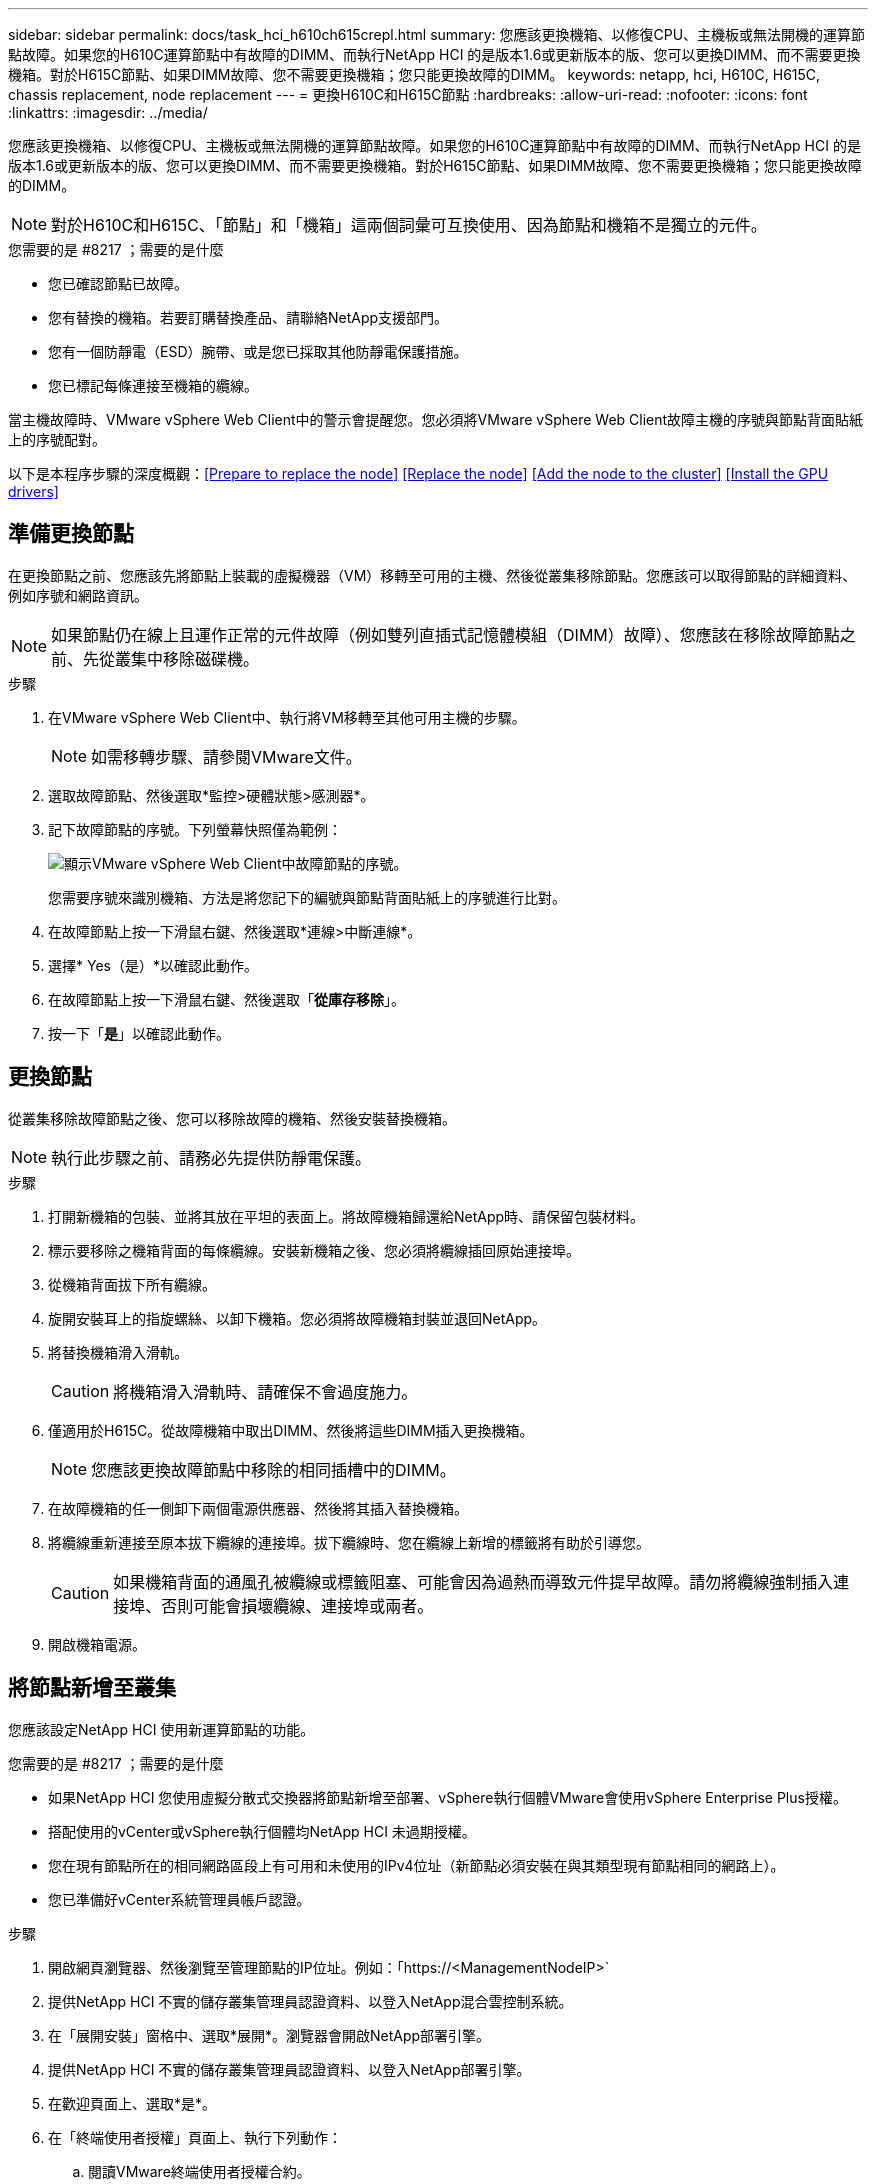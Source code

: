---
sidebar: sidebar 
permalink: docs/task_hci_h610ch615crepl.html 
summary: 您應該更換機箱、以修復CPU、主機板或無法開機的運算節點故障。如果您的H610C運算節點中有故障的DIMM、而執行NetApp HCI 的是版本1.6或更新版本的版、您可以更換DIMM、而不需要更換機箱。對於H615C節點、如果DIMM故障、您不需要更換機箱；您只能更換故障的DIMM。 
keywords: netapp, hci, H610C, H615C, chassis replacement, node replacement 
---
= 更換H610C和H615C節點
:hardbreaks:
:allow-uri-read: 
:nofooter: 
:icons: font
:linkattrs: 
:imagesdir: ../media/


[role="lead"]
您應該更換機箱、以修復CPU、主機板或無法開機的運算節點故障。如果您的H610C運算節點中有故障的DIMM、而執行NetApp HCI 的是版本1.6或更新版本的版、您可以更換DIMM、而不需要更換機箱。對於H615C節點、如果DIMM故障、您不需要更換機箱；您只能更換故障的DIMM。


NOTE: 對於H610C和H615C、「節點」和「機箱」這兩個詞彙可互換使用、因為節點和機箱不是獨立的元件。

.您需要的是 #8217 ；需要的是什麼
* 您已確認節點已故障。
* 您有替換的機箱。若要訂購替換產品、請聯絡NetApp支援部門。
* 您有一個防靜電（ESD）腕帶、或是您已採取其他防靜電保護措施。
* 您已標記每條連接至機箱的纜線。


當主機故障時、VMware vSphere Web Client中的警示會提醒您。您必須將VMware vSphere Web Client故障主機的序號與節點背面貼紙上的序號配對。

以下是本程序步驟的深度概觀：<<Prepare to replace the node>>
<<Replace the node>>
<<Add the node to the cluster>>
<<Install the GPU drivers>>



== 準備更換節點

在更換節點之前、您應該先將節點上裝載的虛擬機器（VM）移轉至可用的主機、然後從叢集移除節點。您應該可以取得節點的詳細資料、例如序號和網路資訊。


NOTE: 如果節點仍在線上且運作正常的元件故障（例如雙列直插式記憶體模組（DIMM）故障）、您應該在移除故障節點之前、先從叢集中移除磁碟機。

.步驟
. 在VMware vSphere Web Client中、執行將VM移轉至其他可用主機的步驟。
+

NOTE: 如需移轉步驟、請參閱VMware文件。

. 選取故障節點、然後選取*監控>硬體狀態>感測器*。
. 記下故障節點的序號。下列螢幕快照僅為範例：
+
image::h610c serial number.gif[顯示VMware vSphere Web Client中故障節點的序號。]

+
您需要序號來識別機箱、方法是將您記下的編號與節點背面貼紙上的序號進行比對。

. 在故障節點上按一下滑鼠右鍵、然後選取*連線>中斷連線*。
. 選擇* Yes（是）*以確認此動作。
. 在故障節點上按一下滑鼠右鍵、然後選取「*從庫存移除*」。
. 按一下「*是*」以確認此動作。




== 更換節點

從叢集移除故障節點之後、您可以移除故障的機箱、然後安裝替換機箱。


NOTE: 執行此步驟之前、請務必先提供防靜電保護。

.步驟
. 打開新機箱的包裝、並將其放在平坦的表面上。將故障機箱歸還給NetApp時、請保留包裝材料。
. 標示要移除之機箱背面的每條纜線。安裝新機箱之後、您必須將纜線插回原始連接埠。
. 從機箱背面拔下所有纜線。
. 旋開安裝耳上的指旋螺絲、以卸下機箱。您必須將故障機箱封裝並退回NetApp。
. 將替換機箱滑入滑軌。
+

CAUTION: 將機箱滑入滑軌時、請確保不會過度施力。

. 僅適用於H615C。從故障機箱中取出DIMM、然後將這些DIMM插入更換機箱。
+

NOTE: 您應該更換故障節點中移除的相同插槽中的DIMM。

. 在故障機箱的任一側卸下兩個電源供應器、然後將其插入替換機箱。
. 將纜線重新連接至原本拔下纜線的連接埠。拔下纜線時、您在纜線上新增的標籤將有助於引導您。
+

CAUTION: 如果機箱背面的通風孔被纜線或標籤阻塞、可能會因為過熱而導致元件提早故障。請勿將纜線強制插入連接埠、否則可能會損壞纜線、連接埠或兩者。

. 開啟機箱電源。




== 將節點新增至叢集

您應該設定NetApp HCI 使用新運算節點的功能。

.您需要的是 #8217 ；需要的是什麼
* 如果NetApp HCI 您使用虛擬分散式交換器將節點新增至部署、vSphere執行個體VMware會使用vSphere Enterprise Plus授權。
* 搭配使用的vCenter或vSphere執行個體均NetApp HCI 未過期授權。
* 您在現有節點所在的相同網路區段上有可用和未使用的IPv4位址（新節點必須安裝在與其類型現有節點相同的網路上）。
* 您已準備好vCenter系統管理員帳戶認證。


.步驟
. 開啟網頁瀏覽器、然後瀏覽至管理節點的IP位址。例如：「https://<ManagementNodeIP>`
. 提供NetApp HCI 不實的儲存叢集管理員認證資料、以登入NetApp混合雲控制系統。
. 在「展開安裝」窗格中、選取*展開*。瀏覽器會開啟NetApp部署引擎。
. 提供NetApp HCI 不實的儲存叢集管理員認證資料、以登入NetApp部署引擎。
. 在歡迎頁面上、選取*是*。
. 在「終端使用者授權」頁面上、執行下列動作：
+
.. 閱讀VMware終端使用者授權合約。
.. 如果您接受條款、請在協議文字結尾選取*我接受*。


. 按一下「繼續」。
. 在vCenter頁面上、執行下列步驟：
+
.. 輸入與NetApp HCI 您的安裝有關的vCenter執行個體的FQDN或IP位址和管理員認證。
.. 選擇*繼續*。
.. 選取要新增運算節點的現有vSphere資料中心、或選取建立新資料中心、將新的運算節點新增至新的資料中心。
+

NOTE: 如果選取「Create New Datacenter（建立新資料中心）」、則會自動填入「Cluster（叢集）」欄位。

.. 如果您選取現有的資料中心、請選取要與新運算節點建立關聯的vSphere叢集。
+

NOTE: 如果NetApp HCI 無法辨識您選擇要擴充的叢集網路設定、請確定管理、儲存設備和VMotion網路的vmkernel和vmnic對應已設定為部署預設值。

.. 選擇*繼續*。


. 在「ESXi認證」頁面上、為您要新增的運算節點輸入ESXi根密碼。您應該使用在初始NetApp HCI 部署過程中建立的相同密碼。
. 選擇*繼續*。
. 如果您已建立新的vSphere資料中心叢集、請在「網路拓撲」頁面上、選取符合您要新增之新運算節點的網路拓撲。
+

NOTE: 只有當運算節點使用雙纜線拓撲、且現有NetApp HCI 的動態部署設定有VLAN ID時、才能選取雙纜線選項。

. 在「Available Inventory」（可用資源清冊）頁面上、選取要新增至現有NetApp HCI 的版本資訊安裝的節點。
+

TIP: 對於某些運算節點、您可能需要在vCenter版本所支援的最高層級啟用EVC、才能將其新增至安裝。您應該使用vSphere用戶端為這些運算節點啟用EVC。啟用之後、請重新整理「Inventory」頁面、然後再次嘗試新增運算節點。

. 選擇*繼續*。
. 選用：如果您建立新的vSphere資料中心叢集、請NetApp HCI 在「網路設定」頁面上、選取*從現有叢集複製設定*核取方塊、從現有的VMware部署匯入網路資訊。這會填入每個網路的預設閘道和子網路資訊。
. 在「網路設定」頁面上、從初始部署中偵測到部分網路資訊。每個新的運算節點都會依序號列出、您應該為其指派新的網路資訊。針對每個新的運算節點、請執行下列步驟：
+
.. 如果NetApp HCI 檢測到命名前置碼、請從偵測到的命名前置碼欄位複製、並將其插入為您在主機名稱欄位中新增的唯一主機名稱前置碼。
.. 在Management IP Address（管理IP位址）欄位中、輸入管理網路子網路內之運算節點的管理IP位址。
.. 在[VMotion IP位址]欄位中、輸入VMotion網路子網路內之運算節點的VMotion IP位址。
.. 在iSCSI A - IP位址欄位中、輸入iSCSI網路子網路內運算節點第一個iSCSI連接埠的IP位址。
.. 在iSCSI B - IP位址欄位中、輸入位於iSCSI網路子網路內之運算節點的第二個iSCSI連接埠IP位址。


. 選擇*繼續*。
. 在「網路設定」區段的「審查」頁面上、新節點會以粗體顯示。如果您需要變更任何區段的資訊、請執行下列步驟：
+
.. 選取該區段的*編輯*。
.. 完成變更後、請在任何後續頁面上選取*繼續*、以返回「檢閱」頁面。


. 選用：如果您不想將叢集統計資料和支援資訊傳送至NetApp代管SolidFire Active IQ 的支援服務器、請清除最終核取方塊。這會停用NetApp HCI 實時健全狀況和診斷監控功能來監控不實時狀況。停用此功能可讓NetApp主動支援NetApp HCI 及監控、在影響正式作業之前偵測並解決問題。
. 選取*新增節點*。您可以監控進度、同時NetApp HCI 更新及設定資源。
. 選用：確認vCenter中是否顯示任何新的運算節點。




== 安裝GPU驅動程式

使用NVIDIA圖形處理單元（GPU）（例如H610C節點）的運算節點、需要安裝在VMware ESXi中的NVIDIA軟體驅動程式、才能充分發揮更強大的處理能力。若要安裝GPU驅動程式、運算節點必須有GPU卡。

.步驟
. 開啟瀏覽器並瀏覽至NVIDIA授權入口網站、網址為：「https://nvid.nvidia.com/dashboard/`」
. 視您的環境而定、將下列其中一個驅動程式套件下載到您的電腦：
+
[cols="2*"]
|===
| vSphere版本 | 驅動程式套件 


| vSphere 6.0  a| 
NVIDIA-GRID-vSphere-6.0-390.94-390.96-392.05.zip



| vSphere 6.5  a| 
NVIDIA-GRID-vSphere-6.5-410.92-410.91-412.16.zip



| vSphere 6.7  a| 
NVIDIA-GRID-vSphere-6.7-410.92-410.91-412.16.zip

|===
. 將驅動程式套件解壓縮到電腦上。產生的.VIB檔案是未壓縮的驅動程式檔案。
. 將.VIB驅動程式檔案從電腦複製到運算節點上執行的ESXi。下列每個版本的命令範例假設驅動程式位於管理主機上的$home/nvidia/ESX6.x/目錄中。大多數的Linux版本都能使用scp公用程式、或是所有Windows版本的可下載公用程式：
+
[cols="2*"]
|===
| 選項 | 說明 


| ESXi 6.0  a| 
scp $home/nvidia/ESX6.0/nvia**.vibroot@<esxi_ip_ADDR>//。



| ESXi 6.5  a| 
scp $home/nvidia/ESX6.5/nvia**.vib root@<esxi_ip_ADDR>//。



| ESXi 6.7  a| 
scp $home/nvidia/ESX6.7/nvia**.vib root@<esxi_ip_ADDR>//。

|===
. 請使用下列步驟以root身分登入ESXi主機、並在ESXi中安裝NVIDIA vGPU管理程式。
+
.. 執行下列命令、以root使用者身分登入ESXi主機：「sh root@<ESXi_ip_address>」
.. 執行下列命令、確認目前未安裝NVIDIA GPU驅動程式：「nvidia-smi」。此命令會傳回「nvidia-smi：not found」訊息。
.. 執行下列命令以啟用主機上的維護模式、並從VIB檔案安裝NVIDIA vGPU Manager：「esxcli system maintenanceMode set --enable true」「esxcli software vib install -v /nvidia**.vib」、您應該會看到「Operation finished Successfully」（操作已成功完成）訊息。
.. 執行下列命令、確認命令輸出中列出所有八個GPU驅動程式：「nvidia-smi」
.. 執行下列命令、確認NVIDIA vGPU套件已正確安裝及載入：「vmkload_mod-l | grep nvidia'命令應傳回類似下列的輸出：「NVIDIA 816 13808'
.. 執行下列命令以結束維護模式並重新開機主機：「esxcli系統維護模式設定–enable fals'「reboot -f」


. 針對任何其他新部署的NVIDIA GPU運算節點、重複步驟4-6。
. 請依照NVIDIA文件網站上的指示執行下列工作：
+
.. 安裝NVIDIA授權伺服器。
.. 設定NVIDIA vGPU軟體的虛擬機器來賓。
.. 如果您在虛擬桌面基礎架構（VDI）環境中使用啟用vGPU的桌面、請設定適用於NVIDIA vGPU軟體的VMware Horizon View。






== 如需詳細資訊、請參閱

* https://www.netapp.com/us/documentation/hci.aspx["「資源」頁面NetApp HCI"^]
* http://docs.netapp.com/sfe-122/index.jsp["元件與元件軟體文件中心SolidFire"^]

